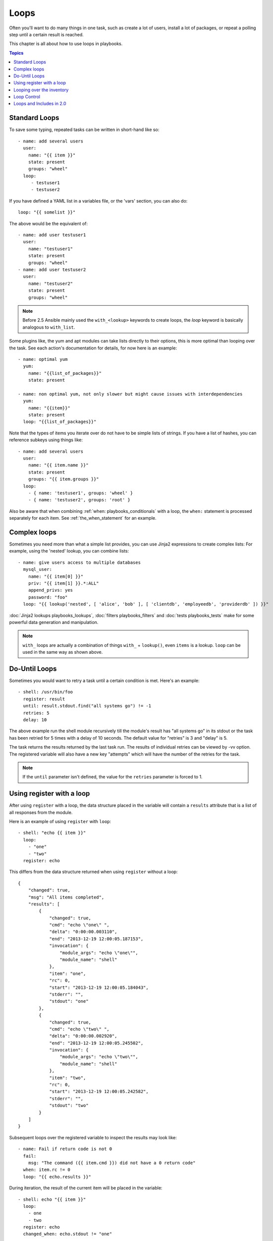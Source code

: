 Loops
=====

Often you'll want to do many things in one task, such as create a lot of users, install a lot of packages, or
repeat a polling step until a certain result is reached.

This chapter is all about how to use loops in playbooks.

.. contents:: Topics

.. _standard_loops:

Standard Loops
``````````````

To save some typing, repeated tasks can be written in short-hand like so::

    - name: add several users
      user:
        name: "{{ item }}"
        state: present
        groups: "wheel"
      loop:
         - testuser1
         - testuser2

If you have defined a YAML list in a variables file, or the 'vars' section, you can also do::

    loop: "{{ somelist }}"

The above would be the equivalent of::

    - name: add user testuser1
      user:
        name: "testuser1"
        state: present
        groups: "wheel"
    - name: add user testuser2
      user:
        name: "testuser2"
        state: present
        groups: "wheel"

.. note:: Before 2.5 Ansible mainly used the ``with_<lookup>`` keywords to create loops, the `loop` keyword is basically analogous to ``with_list``.


Some plugins like, the yum and apt modules can take lists directly to their options, this is more optimal than looping over the task.
See each action's documentation for details, for now here is an example::

   - name: optimal yum
     yum:
       name: "{{list_of_packages}}"
       state: present

   - name: non optimal yum, not only slower but might cause issues with interdependencies
     yum:
       name: "{{item}}"
       state: present
     loop: "{{list_of_packages}}"

Note that the types of items you iterate over do not have to be simple lists of strings.
If you have a list of hashes, you can reference subkeys using things like::

    - name: add several users
      user:
        name: "{{ item.name }}"
        state: present
        groups: "{{ item.groups }}"
      loop:
        - { name: 'testuser1', groups: 'wheel' }
        - { name: 'testuser2', groups: 'root' }

Also be aware that when combining :ref:`when: playbooks_conditionals` with a loop, the ``when:`` statement is processed separately for each item.
See :ref:`the_when_statement` for an example.


.. _complex_loops:

Complex loops
`````````````

Sometimes you need more than what a simple list provides, you can use Jinja2 expressions to create complex lists:
For example, using the 'nested' lookup, you can combine lists::

    - name: give users access to multiple databases
      mysql_user:
        name: "{{ item[0] }}"
        priv: "{{ item[1] }}.*:ALL"
        append_privs: yes
        password: "foo"
      loop: "{{ lookup('nested', [ 'alice', 'bob' ], [ 'clientdb', 'employeedb', 'providerdb' ]) }}"


:doc:`Jinja2 lookups playbooks_lookups`, :doc:`filters playbooks_filters` and :doc:`tests playbooks_tests`
make for some powerful data generation and manipulation.

.. note:: ``with_`` loops are actually a combination of things ``with_`` + ``lookup()``, even ``items`` is a lookup. ``loop`` can be used in the same way as shown above.

.. _do_until_loops:

Do-Until Loops
``````````````

.. versionadded:: 1.4

Sometimes you would want to retry a task until a certain condition is met.  Here's an example::

    - shell: /usr/bin/foo
      register: result
      until: result.stdout.find("all systems go") != -1
      retries: 5
      delay: 10

The above example run the shell module recursively till the module's result has "all systems go" in its stdout or the task has
been retried for 5 times with a delay of 10 seconds. The default value for "retries" is 3 and "delay" is 5.

The task returns the results returned by the last task run. The results of individual retries can be viewed by -vv option.
The registered variable will also have a new key "attempts" which will have the number of the retries for the task.

.. note:: If the ``until`` parameter isn't defined, the value for the ``retries`` parameter is forced to 1.

Using register with a loop
``````````````````````````

After using ``register`` with a loop, the data structure placed in the variable will contain a ``results`` attribute that is a list of all responses from the module.

Here is an example of using ``register`` with ``loop``::

    - shell: "echo {{ item }}"
      loop:
        - "one"
        - "two"
      register: echo

This differs from the data structure returned when using ``register`` without a loop::

    {
        "changed": true,
        "msg": "All items completed",
        "results": [
            {
                "changed": true,
                "cmd": "echo \"one\" ",
                "delta": "0:00:00.003110",
                "end": "2013-12-19 12:00:05.187153",
                "invocation": {
                    "module_args": "echo \"one\"",
                    "module_name": "shell"
                },
                "item": "one",
                "rc": 0,
                "start": "2013-12-19 12:00:05.184043",
                "stderr": "",
                "stdout": "one"
            },
            {
                "changed": true,
                "cmd": "echo \"two\" ",
                "delta": "0:00:00.002920",
                "end": "2013-12-19 12:00:05.245502",
                "invocation": {
                    "module_args": "echo \"two\"",
                    "module_name": "shell"
                },
                "item": "two",
                "rc": 0,
                "start": "2013-12-19 12:00:05.242582",
                "stderr": "",
                "stdout": "two"
            }
        ]
    }

Subsequent loops over the registered variable to inspect the results may look like::

    - name: Fail if return code is not 0
      fail:
        msg: "The command ({{ item.cmd }}) did not have a 0 return code"
      when: item.rc != 0
      loop: "{{ echo.results }}"

During iteration, the result of the current item will be placed in the variable::

    - shell: echo "{{ item }}"
      loop:
        - one
        - two
      register: echo
      changed_when: echo.stdout != "one"



Looping over the inventory
``````````````````````````

If you wish to loop over the inventory, or just a subset of it, there is multiple ways.
One can use a regular ``loop`` with the ``ansible_play_batch`` or ``groups`` variables, like this::

    # show all the hosts in the inventory
    - debug:
        msg: "{{ item }}"
      loop: "{{ groups['all'] }}"

    # show all the hosts in the current play
    - debug:
        msg: "{{ item }}"
      loop: "{{ ansible_play_batch }}"

There is also a specific lookup plugin ``inventory_hostnames`` that can be used like this::

    # show all the hosts in the inventory
    - debug:
        msg: "{{ item }}"
      loop: "{{lookup('inventory_hostnames', 'all'}}"

    # show all the hosts matching the pattern, ie all but the group www
    - debug:
        msg: "{{ item }}"
      loop: "{{lookup('inventory_hostnames', 'all!www'}}"

More information on the patterns can be found on :doc:`intro_patterns`

.. _loop_control:

Loop Control
````````````

.. versionadded:: 2.1

In 2.0 you are again able to use loops and task includes (but not playbook includes). This adds the ability to loop over the set of tasks in one shot.
Ansible by default sets the loop variable ``item`` for each loop, which causes these nested loops to overwrite the value of ``item`` from the "outer" loops.
As of Ansible 2.1, the ``loop_control`` option can be used to specify the name of the variable to be used for the loop::

    # main.yml
    - include: inner.yml
    - include_tasks: inner.yml
      loop:
        - 1
        - 2
        - 3
      loop_control:
        loop_var: outer_item

    # inner.yml
    - debug:
        msg: "outer item={{ outer_item }} inner item={{ item }}"
      loop:
        - a
        - b
        - c

.. note:: If Ansible detects that the current loop is using a variable which has already been defined, it will raise an error to fail the task.

.. versionadded:: 2.2

When using complex data structures for looping the display might get a bit too "busy", this is where the ``label`` directive comes to help::

    - name: create servers
      digital_ocean:
        name: "{{ item.name }}"
        state: present
      loop:
        - name: server1
          disks: 3gb
          ram: 15Gb
          network:
            nic01: 100Gb
            nic02: 10Gb
            ...
      loop_control:
        label: "{{ item.name }}"

This will now display just the ``label`` field instead of the whole structure per ``item``, it defaults to ``{{ item }}`` to display things as usual.

.. versionadded:: 2.2

Another option to loop control is ``pause``, which allows you to control the time (in seconds) between execution of items in a task loop.::

    # main.yml
    - name: create servers, pause 3s before creating next
      digital_ocean:
        name: "{{ item }}"
        state: present
      loop:
        - server1
        - server2
      loop_control:
        pause: 3

.. versionadded:: 2.7

If you need to keep track of where you are in a loop, you can use the ``index_var`` option to loop control to specify a variable name to contain the current loop index.::

    - name: count our fruit
      debug:
        msg: "{{ item }} with index {{ my_idx }}"
      loop:
        - apple
        - banana
        - pear
      loop_control:
        index_var: my_idx

.. _loops_and_includes_2.0:

Loops and Includes in 2.0
`````````````````````````

Because ``loop_control`` is not available in Ansible 2.0, when using an include with a loop you should use ``set_fact`` to save the "outer" loops value
for ``item``::

    # main.yml
    - include_tasks: inner.yml
      loop:
        - 1
        - 2
        - 3

    # inner.yml
    - set_fact:
        outer_item: "{{ item }}"

    - debug:
        msg: "outer item={{ outer_item }} inner item={{ item }}"
      loop:
        - a
        - b
        - c

.. note:: `include` is deprecated, you should be using `include_tasks`, `import_tasks`, `import_play` instead.

.. seealso::

   :doc:`playbooks`
       An introduction to playbooks
   :doc:`playbooks_reuse_roles`
       Playbook organization by roles
   :doc:`playbooks_best_practices`
       Best practices in playbooks
   :doc:`playbooks_conditionals`
       Conditional statements in playbooks
   :doc:`playbooks_variables`
       All about variables
   `User Mailing List <http://groups.google.com/group/ansible-devel>`_
       Have a question?  Stop by the google group!
   `irc.freenode.net <http://irc.freenode.net>`_
       #ansible IRC chat channel
